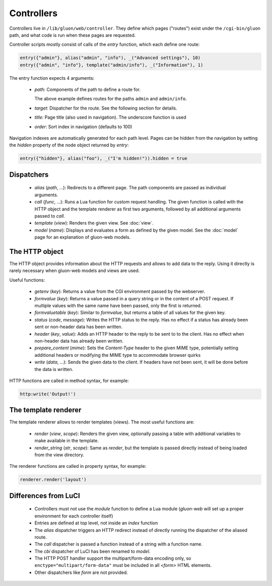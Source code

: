 Controllers
===========

Controllers live in ``/lib/gluon/web/controller``. They define which pages ("routes")
exist under the ``/cgi-bin/gluon`` path, and what code is run when these pages are requested.

Controller scripts mostly consist of calls of the `entry` function, which each define
one route:

.. code-block:: lua

  entry({"admin"}, alias("admin", "info"), _("Advanced settings"), 10)
  entry({"admin", "info"}, template("admin/info"), _("Information"), 1)

The entry function expects 4 arguments:

  - `path`: Components of the path to define a route for.

    The above example defines routes for the paths ``admin`` and ``admin/info``.

  - `target`: Dispatcher for the route. See the following section for details.
  - `title`: Page title (also used in navigation). The underscore function is used

  - `order`: Sort index in navigation (defaults to 100)

Navigation indexes are automatically generated for each path level. Pages can be
hidden from the navigation by setting the `hidden` property of the node object
returned by `entry`:

.. code-block:: lua

  entry({"hidden"}, alias("foo"), _("I'm hidden!")).hidden = true


Dispatchers
-----------

  - *alias* (*path*, ...): Redirects to a different page. The path components are
    passed as individual arguments.
  - *call* (*func*, ...): Runs a Lua function for custom request handling. The given
    function is called with the HTTP object and the template renderer as first
    two arguments, followed by all additional arguments passed to `call`.
  - *template* (*view*): Renders the given view. See :doc:`view`.
  - *model* (*name*): Displays and evaluates a form as defined by the given model. See the
    :doc:`model` page for an explanation of gluon-web models.


.. _web-controller-http:

The HTTP object
---------------

The HTTP object provides information about the HTTP requests and allows to add
data to the reply. Using it directly is rarely necessary when gluon-web
models and views are used.

Useful functions:

  - *getenv* (*key*): Returns a value from the CGI environment passed by the webserver.
  - *formvalue* (*key*): Returns a value passed in a query string or in the content
    of a POST request. If multiple values with the same name have been passed, only
    the first is returned.
  - *formvaluetable* (*key*): Similar to *formvalue*, but returns a table of all
    values for the given key.
  - *status* (*code*, *message*): Writes the HTTP status to the reply. Has no effect
    if a status has already been sent or non-header data has been written.
  - *header* (*key*, *value*): Adds an HTTP header to the reply to be sent to to
    the client. Has no effect when non-header data has already been written.
  - *prepare_content* (*mime*): Sets the *Content-Type* header to the given MIME
    type, potentially setting additional headers or modifying the MIME type to
    accommodate browser quirks
  - *write* (*data*, ...): Sends the given data to the client. If headers have not
    been sent, it will be done before the data is written.


HTTP functions are called in method syntax, for example:

.. code-block:: lua

  http:write('Output!')


.. _web-controller-template-renderer:

The template renderer
---------------------

The template renderer allows to render templates (views). The most useful functions
are:

  - *render* (*view*, *scope*): Renders the given view, optionally passing a table
    with additional variables to make available in the template.
  - *render_string* (*str*, *scope*): Same as *render*, but the template is passed
    directly instead of being loaded from the view directory.

The renderer functions are called in property syntax, for example:

.. code-block:: lua

  renderer.render('layout')


Differences from LuCI
---------------------

  - Controllers must not use the *module* function to define a Lua module (*gluon-web*
    will set up a proper environment for each controller itself)
  - Entries are defined at top level, not inside an *index* function
  - The *alias* dispatcher triggers an HTTP redirect instead of directly running
    the dispatcher of the aliased route.
  - The *call* dispatcher is passed a function instead of a string with a function
    name.
  - The *cbi* dispatcher of LuCI has been renamed to *model*.
  - The HTTP POST handler support the multipart/form-data encoding only, so
    ``enctype="multipart/form-data"`` must be included in all *<form>* HTML
    elements.
  - Other dispatchers like *form* are not provided.
